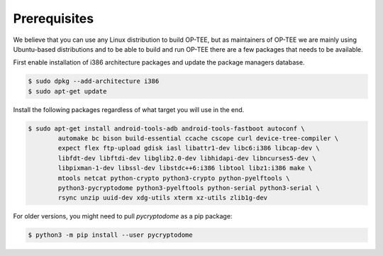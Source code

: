 .. _prerequisites:

#############
Prerequisites
#############
We believe that you can use any Linux distribution to build OP-TEE, but as
maintainers of OP-TEE we are mainly using Ubuntu-based distributions and to be
able to build and run OP-TEE there are a few packages that needs to be available.

First enable installation of i386 architecture packages and update the package
managers database.

.. code-block:: bash

    $ sudo dpkg --add-architecture i386
    $ sudo apt-get update

Install the following packages regardless of what target you will use in the end.

.. code-block:: bash

    $ sudo apt-get install android-tools-adb android-tools-fastboot autoconf \
            automake bc bison build-essential ccache cscope curl device-tree-compiler \
            expect flex ftp-upload gdisk iasl libattr1-dev libc6:i386 libcap-dev \
            libfdt-dev libftdi-dev libglib2.0-dev libhidapi-dev libncurses5-dev \
            libpixman-1-dev libssl-dev libstdc++6:i386 libtool libz1:i386 make \
            mtools netcat python-crypto python3-crypto python-pyelftools \
            python3-pycryptodome python3-pyelftools python-serial python3-serial \
            rsync unzip uuid-dev xdg-utils xterm xz-utils zlib1g-dev

For older versions, you might need to pull `pycryptodome` as a pip package:

.. code-block:: bash

    $ python3 -m pip install --user pycryptodome
